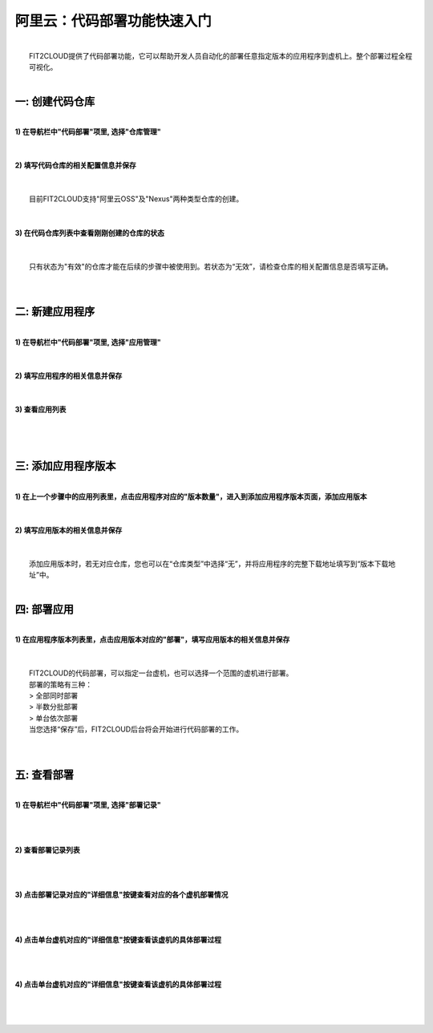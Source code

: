 阿里云：代码部署功能快速入门
====================================
|
|    FIT2CLOUD提供了代码部署功能，它可以帮助开发人员自动化的部署任意指定版本的应用程序到虚机上。整个部署过程全程可视化。
|    

一: 创建代码仓库
-------------------------------------
|
| **1) 在导航栏中"代码部署"项里, 选择"仓库管理"**
|
.. image:: _static/011-CodeDeploy-1-SelectRepoManagementPage.png
|
| **2) 填写代码仓库的相关配置信息并保存**
|
.. image:: _static/011-CodeDeploy-2-CreateApplicationRepo.png
|
|  目前FIT2CLOUD支持"阿里云OSS"及"Nexus"两种类型仓库的创建。
|
|
| **3) 在代码仓库列表中查看刚刚创建的仓库的状态**
|
.. image:: _static/011-CodeDeploy-3-ApplicationRepoList.png
|
|  只有状态为"有效"的仓库才能在后续的步骤中被使用到。若状态为“无效”，请检查仓库的相关配置信息是否填写正确。
|
|
二: 新建应用程序
-------------------------------------
|
| **1) 在导航栏中"代码部署"项里, 选择"应用管理"**
|
.. image:: _static/011-CodeDeploy-4-SelectAppManagementPage.png
|
| **2) 填写应用程序的相关信息并保存**
|
.. image:: _static/011-CodeDeploy-5-CreateApplication.png
|
| **3) 查看应用列表**
|
.. image:: _static/011-CodeDeploy-6-ApplicationList.png
|
|
三: 添加应用程序版本
-------------------------------------
|
| **1) 在上一个步骤中的应用列表里，点击应用程序对应的"版本数量"，进入到添加应用程序版本页面，添加应用版本**
|
.. image:: _static/011-CodeDeploy-7-ApplicationRevisionList.png
|
| **2) 填写应用版本的相关信息并保存**
|
.. image:: _static/011-CodeDeploy-8-AddApplicationRevision.png
|
|  添加应用版本时，若无对应仓库，您也可以在“仓库类型”中选择“无”，并将应用程序的完整下载地址填写到“版本下载地址”中。
|
四: 部署应用
-------------------------------------
|
| **1) 在应用程序版本列表里，点击应用版本对应的"部署"，填写应用版本的相关信息并保存**
|
.. image:: _static/011-CodeDeploy-9-CreateApplicationDeployment.png
|
|  FIT2CLOUD的代码部署，可以指定一台虚机，也可以选择一个范围的虚机进行部署。
|  部署的策略有三种：
|  > 全部同时部署
|  > 半数分批部署
|  > 单台依次部署
|  当您选择“保存”后，FIT2CLOUD后台将会开始进行代码部署的工作。
|
|
五: 查看部署
-------------------------------------
|
| **1) 在导航栏中"代码部署"项里, 选择"部署记录"**
|
.. image:: _static/011-CodeDeploy-10-SelectDeploymentPage.png
|
|
| **2) 查看部署记录列表**
|
.. image:: _static/011-CodeDeploy-11-DeploymentList.png
|
|
| **3) 点击部署记录对应的"详细信息"按键查看对应的各个虚机部署情况**
|
.. image:: _static/011-CodeDeploy-12-DeploymentLogList.png
|
|
| **4) 点击单台虚机对应的"详细信息"按键查看该虚机的具体部署过程**
|
.. image:: _static/011-CodeDeploy-13-DeploymentEventLogList.png
|
|
| **4) 点击单台虚机对应的"详细信息"按键查看该虚机的具体部署过程**
|
.. image:: _static/011-CodeDeploy-14-DeploymentEventLogData.png
|
|

